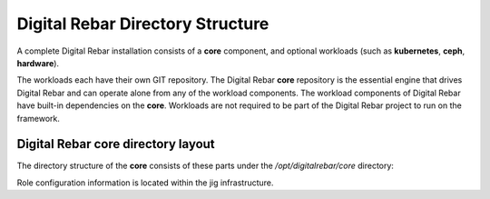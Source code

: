 Digital Rebar Directory Structure
=================================

A complete Digital Rebar installation consists of a **core** component,
and optional workloads (such as **kubernetes**, **ceph**, **hardware**). 

The workloads each have their own GIT repository. The Digital
Rebar **core** repository is the essential engine that drives Digital
Rebar and can operate alone from any of the workload components. The
workload components of Digital Rebar have built-in dependencies on the
**core**.  Workloads are not required to be part of the Digital Rebar project to run on the framework.

Digital Rebar core directory layout
-----------------------------------

The directory structure of the **core** consists of these parts under
the */opt/digitalrebar/core* directory:

+-----------------+-----------------------------------------------------------------------------+
| Sub-Directory   | Description of Contents                                                     |
+=================+=============================================================================+
| BDD             | Business Driven Development Testing Infrastructre                           |
+-----------------+-----------------------------------------------------------------------------+
| barclamps       | Metadata that for barclamps which drive workload deployment                  |
+-----------------+-----------------------------------------------------------------------------+
| bin             | Digital Rebar executables and helper files                                  |
+-----------------+-----------------------------------------------------------------------------+
| bootstrap       | Utility files used to ready the **core** for operation                      |
+-----------------+-----------------------------------------------------------------------------+
| clients         | API clients applications                                                    |
+-----------------+-----------------------------------------------------------------------------+
| etc             | Target deployment platform Digital Rebar stop/start scripts                 |
+-----------------+-----------------------------------------------------------------------------+
| jig - chef      | The **core** cookbook recipes for Digital Rebar node-role drivers           |
+-----------------+-----------------------------------------------------------------------------+
| jig - noop      | Support infrastructure for the **no-op** jig                                |
+-----------------+-----------------------------------------------------------------------------+
| jig - script    | Support for the **script** jig                                              |
+-----------------+-----------------------------------------------------------------------------+
| rails           | core only ruby-on-rails infrastructure support tools and utilities          |
+-----------------+-----------------------------------------------------------------------------+
| rails-engines   | ruby-on-rails support for workload deployment                               |
+-----------------+-----------------------------------------------------------------------------+
| setup           | Tools and utilities to help get Digital Rebar bootstrapped                  |
+-----------------+-----------------------------------------------------------------------------+
| sledgehammer    | Contains the utilities used to generate the PXE boot image                  |
+-----------------+-----------------------------------------------------------------------------+
| smoketest       | Automated self-test validation drivers                                      |
+-----------------+-----------------------------------------------------------------------------+
| test            | Additional role test facilities                                             |
+-----------------+-----------------------------------------------------------------------------+
| tools           | Tools used to enable the *admin* node to manage OS installed slaves   |
+-----------------+-----------------------------------------------------------------------------+
| updates         | Merge tools                                                                 |
+-----------------+-----------------------------------------------------------------------------+

Role configuration information is located within the jig infrastructure.
